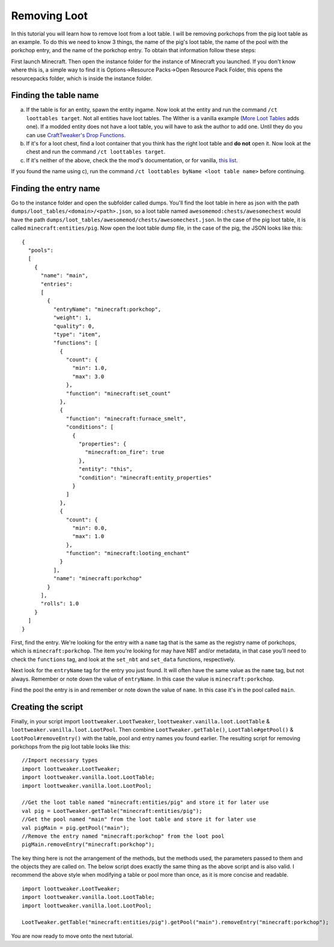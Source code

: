 Removing Loot
=============

In this tutorial you will learn how to remove loot from a loot table. I will be removing
porkchops from the pig loot table as an example. To do this we need to know 3 things,
the name of the pig's loot table, the name of the pool with the porkchop entry, and
the name of the porkchop entry. To obtain that information follow these steps:

First launch Minecraft. Then open the instance folder for the instance of Minecraft you
launched. If you don't know where this is, a simple way to find it is
Options->Resource Packs->Open Resource Pack Folder, this opens the resourcepacks folder,
which is inside the instance folder.

Finding the table name
----------------------
a) If the table is for an entity, spawn the entity ingame. Now look at the entity and
   run the command ``/ct loottables target``. Not all entities have loot tables. The Wither
   is a vanilla example (`More Loot Tables <https://minecraft.curseforge.com/projects/more-loot-tables>`_ adds one).
   If a modded entity does not have a loot table, you will have to ask the author to add one.
   Until they do you can use `CraftTweaker's Drop Functions <https://crafttweaker.readthedocs.io/en/latest/#Vanilla/Entities/IEntityDefinition/#drops>`_.
b) If it's for a loot chest, find a loot container that you think has the right loot table
   and **do not** open it. Now look at the chest and run the command ``/ct loottables target``.
c) If it's neither of the above, check the the mod's documentation, or for vanilla,
   `this list <https://minecraft.gamepedia.com/Loot_table#List_of_loot_tables>`_.

If you found the name using c), run the command ``/ct loottables byName <loot table name>`` before continuing.

Finding the entry name
----------------------
Go to the instance folder and open the subfolder called dumps. You'll find the loot table
in here as json with the path ``dumps/loot_tables/<domain>/<path>.json``, so a loot table
named ``awesomemod:chests/awesomechest`` would have the path ``dumps/loot_tables/awesomemod/chests/awesomechest.json``.
In the case of the pig loot table, it is called ``minecraft:entities/pig``.
Now open the loot table dump file, in the case of the pig, the JSON looks like this::

    {
      "pools":
      [
        {
          "name": "main",
          "entries":
          [
            {
              "entryName": "minecraft:porkchop",
              "weight": 1,
              "quality": 0,
              "type": "item",
              "functions": [
                {
                  "count": {
                    "min": 1.0,
                    "max": 3.0
                  },
                  "function": "minecraft:set_count"
                },
                {
                  "function": "minecraft:furnace_smelt",
                  "conditions": [
                    {
                      "properties": {
                        "minecraft:on_fire": true
                      },
                      "entity": "this",
                      "condition": "minecraft:entity_properties"
                    }
                  ]
                },
                {
                  "count": {
                    "min": 0.0,
                    "max": 1.0
                  },
                  "function": "minecraft:looting_enchant"
                }
              ],
              "name": "minecraft:porkchop"
            }
          ],
          "rolls": 1.0
        }
      ]
    }

First, find the entry. We're looking for the entry with a ``name`` tag that is the same as
the registry name of porkchops, which is ``minecraft:porkchop``. The item you're looking
for may have NBT and/or metadata, in that case you'll need to check the ``functions`` tag,
and look at the ``set_nbt`` and ``set_data`` functions, respectively.

Next look for the ``entryName`` tag for the entry you just found.
It will often have the same value as the ``name`` tag, but not always.
Remember or note down the value of ``entryName``.
In this case the value is ``minecraft:porkchop``.

Find the pool the entry is in and remember or note down the value of ``name``.
In this case it's in the pool called ``main``.

Creating the script
-------------------
Finally, in your script import ``loottweaker.LootTweaker``,
``loottweaker.vanilla.loot.LootTable`` & ``loottweaker.vanilla.loot.LootPool``.
Then combine ``LootTweaker.getTable()``, ``LootTable#getPool()`` & ``LootPool#removeEntry()``
with the table, pool and entry names you found earlier.
The resulting script for removing porkchops from the pig loot table looks like this::

    //Import necessary types
    import loottweaker.LootTweaker;
    import loottweaker.vanilla.loot.LootTable;
    import loottweaker.vanilla.loot.LootPool;

    //Get the loot table named "minecraft:entities/pig" and store it for later use
    val pig = LootTweaker.getTable("minecraft:entities/pig");
    //Get the pool named "main" from the loot table and store it for later use
    val pigMain = pig.getPool("main");
    //Remove the entry named "minecraft:porkchop" from the loot pool
    pigMain.removeEntry("minecraft:porkchop");

The key thing here is not the arrangement of the methods, but the methods used,
the parameters passed to them and the objects they are called on.
The below script does exactly the same thing as the above script and is also valid.
I recommend the above style when modifying a table or pool more than once, as it is more
concise and readable.

::

    import loottweaker.LootTweaker;
    import loottweaker.vanilla.loot.LootTable;
    import loottweaker.vanilla.loot.LootPool;

    LootTweaker.getTable("minecraft:entities/pig").getPool("main").removeEntry("minecraft:porkchop");

You are now ready to move  onto the next tutorial.
